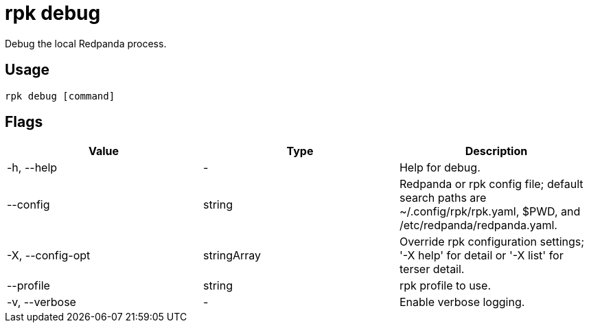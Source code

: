 = rpk debug
:description: These commands let you debug the local Redpanda process and collect a diagnostics bundle.
:rpk_version: v23.2.1

Debug the local Redpanda process.

== Usage

[,bash]
----
rpk debug [command]
----

== Flags

[cols=",,",]
|===
|*Value* |*Type* |*Description*

|-h, --help |- |Help for debug.

|--config |string |Redpanda or rpk config file; default search paths are
~/.config/rpk/rpk.yaml, $PWD, and /etc/redpanda/redpanda.yaml.

|-X, --config-opt |stringArray |Override rpk configuration settings; '-X
help' for detail or '-X list' for terser detail.

|--profile |string |rpk profile to use.

|-v, --verbose |- |Enable verbose logging.
|===

